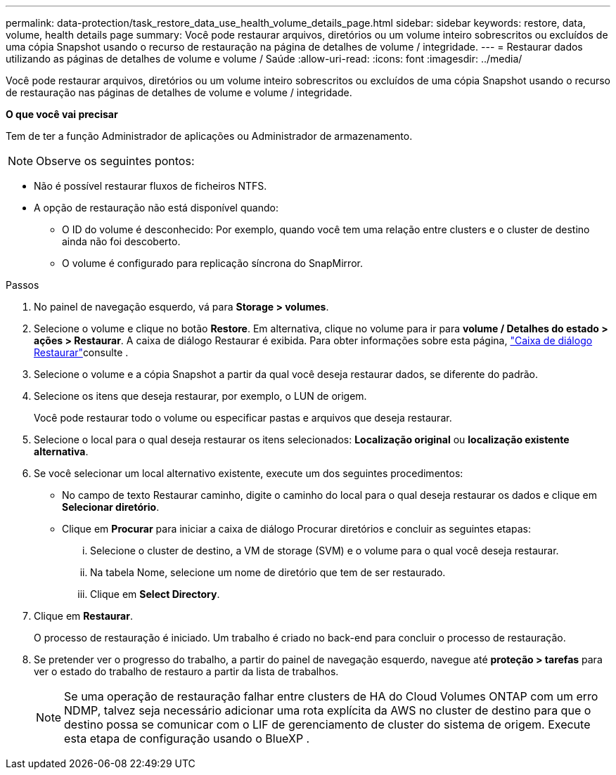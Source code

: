 ---
permalink: data-protection/task_restore_data_use_health_volume_details_page.html 
sidebar: sidebar 
keywords: restore, data, volume, health details page 
summary: Você pode restaurar arquivos, diretórios ou um volume inteiro sobrescritos ou excluídos de uma cópia Snapshot usando o recurso de restauração na página de detalhes de volume / integridade. 
---
= Restaurar dados utilizando as páginas de detalhes de volume e volume / Saúde
:allow-uri-read: 
:icons: font
:imagesdir: ../media/


[role="lead"]
Você pode restaurar arquivos, diretórios ou um volume inteiro sobrescritos ou excluídos de uma cópia Snapshot usando o recurso de restauração nas páginas de detalhes de volume e volume / integridade.

*O que você vai precisar*

Tem de ter a função Administrador de aplicações ou Administrador de armazenamento.


NOTE: Observe os seguintes pontos:

* Não é possível restaurar fluxos de ficheiros NTFS.
* A opção de restauração não está disponível quando:
+
** O ID do volume é desconhecido: Por exemplo, quando você tem uma relação entre clusters e o cluster de destino ainda não foi descoberto.
** O volume é configurado para replicação síncrona do SnapMirror.




.Passos
. No painel de navegação esquerdo, vá para *Storage > volumes*.
. Selecione o volume e clique no botão *Restore*. Em alternativa, clique no volume para ir para *volume / Detalhes do estado > ações > Restaurar*. A caixa de diálogo Restaurar é exibida. Para obter informações sobre esta página, link:../data-protection/reference_restore_dialog_box.html["Caixa de diálogo Restaurar"]consulte .
. Selecione o volume e a cópia Snapshot a partir da qual você deseja restaurar dados, se diferente do padrão.
. Selecione os itens que deseja restaurar, por exemplo, o LUN de origem.
+
Você pode restaurar todo o volume ou especificar pastas e arquivos que deseja restaurar.

. Selecione o local para o qual deseja restaurar os itens selecionados: *Localização original* ou *localização existente alternativa*.
. Se você selecionar um local alternativo existente, execute um dos seguintes procedimentos:
+
** No campo de texto Restaurar caminho, digite o caminho do local para o qual deseja restaurar os dados e clique em *Selecionar diretório*.
** Clique em *Procurar* para iniciar a caixa de diálogo Procurar diretórios e concluir as seguintes etapas:
+
... Selecione o cluster de destino, a VM de storage (SVM) e o volume para o qual você deseja restaurar.
... Na tabela Nome, selecione um nome de diretório que tem de ser restaurado.
... Clique em *Select Directory*.




. Clique em *Restaurar*.
+
O processo de restauração é iniciado. Um trabalho é criado no back-end para concluir o processo de restauração.

. Se pretender ver o progresso do trabalho, a partir do painel de navegação esquerdo, navegue até *proteção > tarefas* para ver o estado do trabalho de restauro a partir da lista de trabalhos.
+
[NOTE]
====
Se uma operação de restauração falhar entre clusters de HA do Cloud Volumes ONTAP com um erro NDMP, talvez seja necessário adicionar uma rota explícita da AWS no cluster de destino para que o destino possa se comunicar com o LIF de gerenciamento de cluster do sistema de origem. Execute esta etapa de configuração usando o BlueXP .

====

